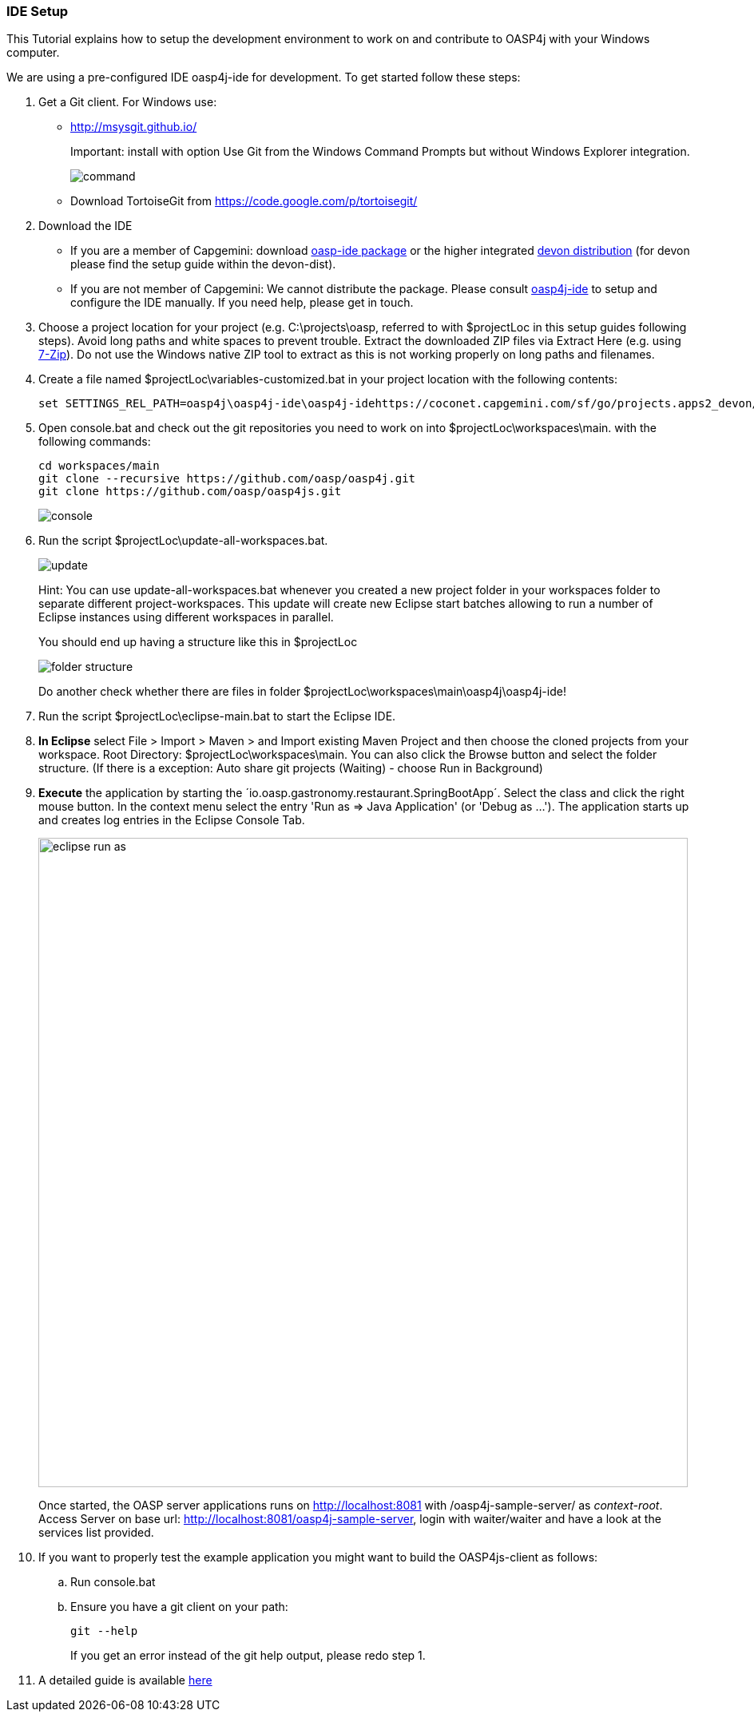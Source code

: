 === IDE Setup

This Tutorial explains how to setup the development environment to work on and contribute to OASP4j with your Windows computer.

We are using a pre-configured IDE oasp4j-ide for development. To get started follow these steps:

. Get a Git client. For Windows use:
* http://msysgit.github.io/ 
+
Important: install with option +Use Git from the Windows Command Prompts+ but without Windows Explorer integration.
+
image::https://raw.githubusercontent.com/schowalter0112/Prints-OASP4j-Tutorial/master/Git%20hub%20client/Use%20Git%20from%20the%20Windows%20Command%20Prompts.jpg[command]
* Download TortoiseGit from https://code.google.com/p/tortoisegit/
+
. Download the IDE
* If you are a member of Capgemini: download https://coconet.capgemini.com/sf/go/projects.apps2_devon/frs.oasp4j_ide[oasp-ide package] or the higher integrated https://coconet.capgemini.com/sf/go/projects.apps2_devon/frs.devon_distribution[devon distribution] (for devon please find the setup guide within the devon-dist).
* If you are not member of Capgemini: We cannot distribute the package. Please consult https://github.com/oasp/oasp4j-ide/wiki[oasp4j-ide] to setup and configure the IDE manually. If you need help, please get in touch.
. Choose a project location for your project (e.g. +C:\projects\oasp+, referred to with +$projectLoc+ in this setup guides following steps). Avoid long paths and white spaces to prevent trouble. Extract the downloaded ZIP files via +Extract Here+ (e.g. using http://www.7-zip.org/[7-Zip]). Do not use the Windows native ZIP tool to extract as this is not working properly on long paths and filenames.
. Create a file named +$projectLoc\variables-customized.bat+ in your project location with the following contents: 
+
[source,bash]
-----
set SETTINGS_REL_PATH=oasp4j\oasp4j-ide\oasp4j-idehttps://coconet.capgemini.com/sf/go/projects.apps2_devon/frs.oasp4j_ide[oasp-ide package]-settings\src\main\settings
-----
+
. Open +console.bat+ and check out the git repositories you need to work on into +$projectLoc\workspaces\main+. with the following commands:
+
[source,bash]
-----
cd workspaces/main
git clone --recursive https://github.com/oasp/oasp4j.git
git clone https://github.com/oasp/oasp4js.git
-----
+
image::https://raw.githubusercontent.com/schowalter0112/Prints-OASP4j-Tutorial/master/Git%20hub%20client/console.bat.jpg[console]
+
. Run the script +$projectLoc\update-all-workspaces.bat+.
+
image::https://raw.githubusercontent.com/schowalter0112/Prints-OASP4j-Tutorial/master/Git%20hub%20client/update.jpg[update]
+
Hint: You can use update-all-workspaces.bat whenever you created a new project folder in your workspaces folder to separate different project-workspaces. This update will create new Eclipse start batches allowing to run a number of Eclipse instances using different workspaces in parallel.  
+
You should end up having a structure like this in +$projectLoc+
+
image::https://raw.githubusercontent.com/schowalter0112/Prints-OASP4j-Tutorial/master/Git%20hub%20client/folder%20structure.jpg[folder structure]
+
Do another check whether there are files in folder +$projectLoc\workspaces\main\oasp4j\oasp4j-ide+!
. Run the script +$projectLoc\eclipse-main.bat+ to start the Eclipse IDE.
. *In Eclipse* select +File > Import > Maven > and Import existing Maven Project+ and then choose the cloned projects from your workspace. Root Directory: $projectLoc\workspaces\main. You can also click the Browse button and select the folder structure. (If there is a exception: Auto share git projects (Waiting) - choose Run in Background)

. *Execute* the application by starting the ´io.oasp.gastronomy.restaurant.SpringBootApp´. Select the class and click the right mouse button. In the context menu select the entry 'Run as => Java Application' (or 'Debug as ...'). The application starts up and creates log entries in the Eclipse Console Tab.
+
image::images/eclipse-run-as.png[width="813", high="390", align="center"]
+
Once started, the OASP server applications runs on http://localhost:8081 with /oasp4j-sample-server/ as _context-root_. Access Server on base url: http://localhost:8081/oasp4j-sample-server[http://localhost:8081/oasp4j-sample-server], login with waiter/waiter and have a look at the services list provided.

. If you want to properly test the example application you might want to build the OASP4js-client as follows: 
.. Run +console.bat+ 
.. Ensure you have a +git+ client on your path:
+
[source,cmd]
-----
git --help
-----
+
If you get an error instead of the git help output, please redo step 1.



. A detailed guide is available https://github.com/devonfw/devon/wiki/Client-GUI-Angular-run-oasp4js#run-the-mythaistar[here]
